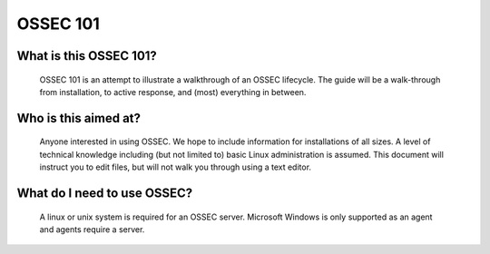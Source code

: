 .. _ossec_101_intro:


OSSEC 101
----------

What is this OSSEC 101?
^^^^^^^^^^^^^^^^^^^^^^^

  OSSEC 101 is an attempt to illustrate a walkthrough of an OSSEC lifecycle.
  The guide will be a walk-through from installation, to active response, and (most) everything in between.


Who is this aimed at?
^^^^^^^^^^^^^^^^^^^^^

  Anyone interested in using OSSEC. We hope to include information for installations of all sizes.
  A level of technical knowledge including (but not limited to) basic Linux administration is assumed.
  This document will instruct you to edit files, but will not walk you through using a text editor.


What do I need to use OSSEC?
^^^^^^^^^^^^^^^^^^^^^^^^^^^^

  A linux or unix system is required for an OSSEC server. Microsoft Windows is only supported as an agent and agents require a server.








